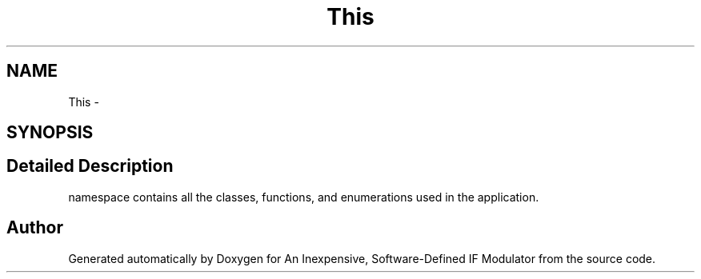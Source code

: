 .TH "This" 3 "Wed Apr 13 2016" "An Inexpensive, Software-Defined IF Modulator" \" -*- nroff -*-
.ad l
.nh
.SH NAME
This \- 
.SH SYNOPSIS
.br
.PP
.SH "Detailed Description"
.PP 
namespace contains all the classes, functions, and enumerations used in the application\&. 
.SH "Author"
.PP 
Generated automatically by Doxygen for An Inexpensive, Software-Defined IF Modulator from the source code\&.
